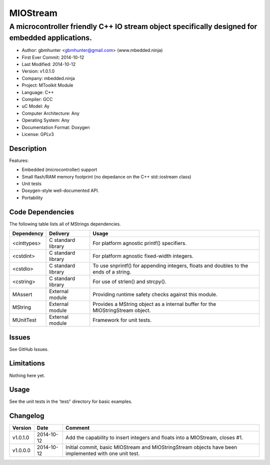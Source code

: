 =========
MIOStream
=========

------------------------------------------------------------------------------------------------
A microcontroller friendly C++ IO stream object specifically designed for embedded applications.
------------------------------------------------------------------------------------------------

.. image:: https://api.travis-ci.org/mbedded-ninja/MIOStream.png?branch=master   
	:target: https://travis-ci.org/mbedded-ninja/MIOStream

- Author: gbmhunter <gbmhunter@gmail.com> (www.mbedded.ninja)
- First Ever Commit: 2014-10-12
- Last Modified: 2014-10-12
- Version: v1.0.1.0
- Company: mbedded.ninja
- Project: MToolkit Module
- Language: C++
- Compiler: GCC	
- uC Model: Ay
- Computer Architecture: Any
- Operating System: Any
- Documentation Format: Doxygen
- License: GPLv3

Description
===========



Features:

- Embedded (microcontroller) support
- Small flash/RAM memory footprint (no depedance on the C++ std::iostream class)
- Unit tests
- Doxygen-style well-documented API.
- Portability

Code Dependencies
=================

The following table lists all of MStrings dependencies.

====================== ==================== ======================================================================
Dependency             Delivery             Usage
====================== ==================== ======================================================================
<cinttypes>            C standard library   For platform agnostic printf() specifiers.
<cstdint>              C standard library   For platform agnostic fixed-width integers.
<cstdio>               C standard library   To use snprintf() for appending integers, floats and doubles to the ends of a string.
<cstring>              C standard library   For use of strlen() and strcpy().
MAssert                External module      Providing runtime safety checks against this module.
MString                External module      Provides a MString object as a internal buffer for the MIOStringStream object.
MUnitTest              External module      Framework for unit tests.
====================== ==================== ======================================================================

Issues
======

See GitHub Issues.

Limitations
===========

Nothing here yet.

Usage
=====

See the unit tests in the 'test/' directory for basic examples.
	
Changelog
=========

========= ========== ===========================================================================================
Version   Date       Comment
========= ========== ===========================================================================================
v1.0.1.0  2014-10-12 Add the capability to insert integers and floats into a MIOStream, closes #1.
v1.0.0.0  2014-10-12 Initial commit, basic MIOStream and MIOStringStream objects have been implemented with one unit test.
========= ========== ===========================================================================================